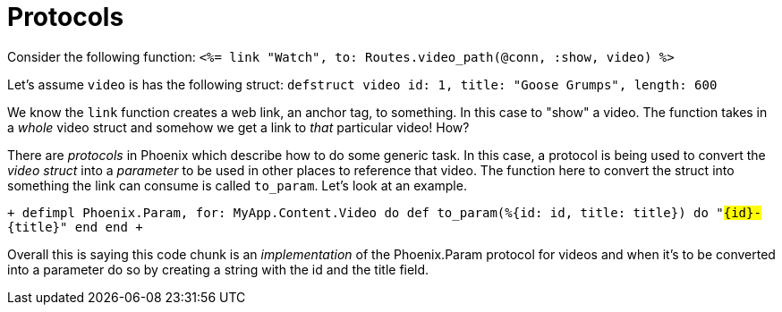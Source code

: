 :doctype: book

:phoenix:

= Protocols

Consider the following function: `<%= link "Watch", to: Routes.video_path(@conn, :show, video) %>`

Let's assume `video` is has the following struct: `defstruct video id: 1, title: "Goose Grumps", length: 600`

We know the `link` function creates a web link, an anchor tag, to something.
In this case to "show" a video.
The function takes in a _whole_ video struct and somehow we get a link to _that_ particular video!
How?

There are _protocols_ in Phoenix which describe how to do some generic task.
In this case, a protocol is being used to convert the _video struct_ into a _parameter_ to be used in other places to reference that video.
The function here to convert the struct into something the link can consume is called `to_param`.
Let's look at an example.

`+ defimpl Phoenix.Param, for: MyApp.Content.Video do   def to_param(%{id: id, title: title}) do     "#{id}-#{title}"   end end +`

Overall this is saying this code chunk is an _implementation_ of the Phoenix.Param protocol for videos and when it's to be converted into a parameter do so by creating a string with the id and the title field.
